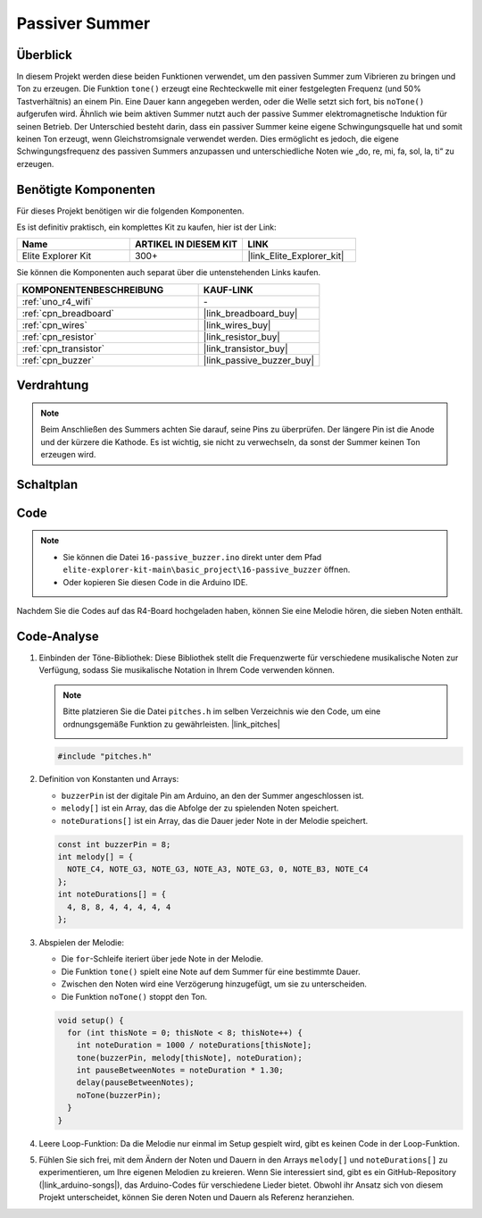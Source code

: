 .. _basic_passive_buzzer:

Passiver Summer
==========================

.. https://docs.sunfounder.com/projects/3in1-kit-r4/en/latest/basic_project/ar_tone_notone.html#ar-passive-buzzer

Überblick
---------------

In diesem Projekt werden diese beiden Funktionen verwendet, um den passiven Summer zum Vibrieren zu bringen und Ton zu erzeugen. Die Funktion ``tone()`` erzeugt eine Rechteckwelle mit einer festgelegten Frequenz (und 50% Tastverhältnis) an einem Pin. Eine Dauer kann angegeben werden, oder die Welle setzt sich fort, bis ``noTone()`` aufgerufen wird.
Ähnlich wie beim aktiven Summer nutzt auch der passive Summer elektromagnetische Induktion für seinen Betrieb.
Der Unterschied besteht darin, dass ein passiver Summer keine eigene Schwingungsquelle hat und somit keinen Ton erzeugt, wenn Gleichstromsignale verwendet werden. Dies ermöglicht es jedoch, die eigene Schwingungsfrequenz des passiven Summers anzupassen und unterschiedliche Noten wie „do, re, mi, fa, sol, la, ti“ zu erzeugen.

Benötigte Komponenten
-------------------------

Für dieses Projekt benötigen wir die folgenden Komponenten.

Es ist definitiv praktisch, ein komplettes Kit zu kaufen, hier ist der Link:

.. list-table::
    :widths: 20 20 20
    :header-rows: 1

    *   - Name
        - ARTIKEL IN DIESEM KIT
        - LINK
    *   - Elite Explorer Kit
        - 300+
        - |link_Elite_Explorer_kit|

Sie können die Komponenten auch separat über die untenstehenden Links kaufen.

.. list-table::
    :widths: 30 20
    :header-rows: 1

    *   - KOMPONENTENBESCHREIBUNG
        - KAUF-LINK

    *   - :ref:`uno_r4_wifi`
        - \-
    *   - :ref:`cpn_breadboard`
        - |link_breadboard_buy|
    *   - :ref:`cpn_wires`
        - |link_wires_buy|
    *   - :ref:`cpn_resistor`
        - |link_resistor_buy|
    *   - :ref:`cpn_transistor`
        - |link_transistor_buy|
    *   - :ref:`cpn_buzzer`
        - |link_passive_buzzer_buy|

Verdrahtung
----------------------

.. note::
    Beim Anschließen des Summers achten Sie darauf, seine Pins zu überprüfen. Der längere Pin ist die Anode und der kürzere die Kathode. Es ist wichtig, sie nicht zu verwechseln, da sonst der Summer keinen Ton erzeugen wird.

.. image:: img/16-passive_buzzer_bb.png
    :align: center
    :width: 70%

Schaltplan
-----------------------

.. image:: img/16_passive_buzzer_schematic.png
    :align: center
    :width: 80%

Code
---------------

.. note::

    * Sie können die Datei ``16-passive_buzzer.ino`` direkt unter dem Pfad ``elite-explorer-kit-main\basic_project\16-passive_buzzer`` öffnen.
    * Oder kopieren Sie diesen Code in die Arduino IDE.

.. raw:: html

    <iframe src=https://create.arduino.cc/editor/sunfounder01/7936cad2-3605-40a0-a9fc-573f934ab6b1/preview?embed style="height:510px;width:100%;margin:10px 0" frameborder=0></iframe>
    
Nachdem Sie die Codes auf das R4-Board hochgeladen haben, können Sie eine Melodie hören, die sieben Noten enthält.

Code-Analyse
------------------------

1. Einbinden der Töne-Bibliothek:
   Diese Bibliothek stellt die Frequenzwerte für verschiedene musikalische Noten zur Verfügung, sodass Sie musikalische Notation in Ihrem Code verwenden können.

   .. note::
      Bitte platzieren Sie die Datei ``pitches.h`` im selben Verzeichnis wie den Code, um eine ordnungsgemäße Funktion zu gewährleisten. |link_pitches|

      .. image:: img/16_passive_buzzer_piches.png

   .. code-block:: arduino
       
      #include "pitches.h"

2. Definition von Konstanten und Arrays:

   * ``buzzerPin`` ist der digitale Pin am Arduino, an den der Summer angeschlossen ist.

   * ``melody[]`` ist ein Array, das die Abfolge der zu spielenden Noten speichert.

   * ``noteDurations[]`` ist ein Array, das die Dauer jeder Note in der Melodie speichert.

   .. code-block:: arduino
   
      const int buzzerPin = 8;
      int melody[] = {
        NOTE_C4, NOTE_G3, NOTE_G3, NOTE_A3, NOTE_G3, 0, NOTE_B3, NOTE_C4
      };
      int noteDurations[] = {
        4, 8, 8, 4, 4, 4, 4, 4
      };

3. Abspielen der Melodie:

   * Die ``for``-Schleife iteriert über jede Note in der Melodie.

   * Die Funktion ``tone()`` spielt eine Note auf dem Summer für eine bestimmte Dauer.

   * Zwischen den Noten wird eine Verzögerung hinzugefügt, um sie zu unterscheiden.

   * Die Funktion ``noTone()`` stoppt den Ton.



   .. code-block:: arduino
   
      void setup() {
        for (int thisNote = 0; thisNote < 8; thisNote++) {
          int noteDuration = 1000 / noteDurations[thisNote];
          tone(buzzerPin, melody[thisNote], noteDuration);
          int pauseBetweenNotes = noteDuration * 1.30;
          delay(pauseBetweenNotes);
          noTone(buzzerPin);
        }
      }

4. Leere Loop-Funktion:
   Da die Melodie nur einmal im Setup gespielt wird, gibt es keinen Code in der Loop-Funktion.

5. Fühlen Sie sich frei, mit dem Ändern der Noten und Dauern in den Arrays ``melody[]`` und ``noteDurations[]`` zu experimentieren, um Ihre eigenen Melodien zu kreieren. Wenn Sie interessiert sind, gibt es ein GitHub-Repository (|link_arduino-songs|), das Arduino-Codes für verschiedene Lieder bietet. Obwohl ihr Ansatz sich von diesem Projekt unterscheidet, können Sie deren Noten und Dauern als Referenz heranziehen.
